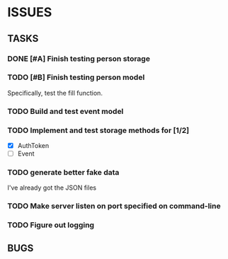 * ISSUES

** TASKS

*** DONE [#A] Finish testing person storage
*** TODO [#B] Finish testing person model
    Specifically, test the fill function.
*** TODO Build and test event model
*** TODO Implement and test storage methods for [1/2]
 - [X] AuthToken
 - [ ] Event
*** TODO generate better fake data
I've already got the JSON files
*** TODO Make server listen on port specified on command-line
*** TODO Figure out logging

** BUGS
